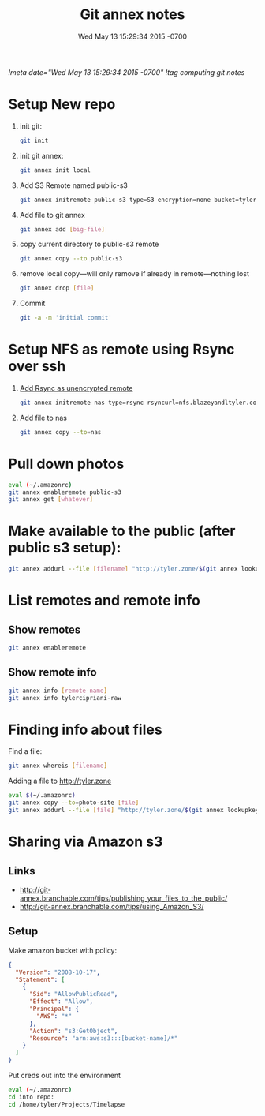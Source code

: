 # -*- mode: org -*-
#+TITLE: Git annex notes
#+STARTUP: indent
#+DATE: Wed May 13 15:29:34 2015 -0700
[[!meta date="Wed May 13 15:29:34 2015 -0700"]]
[[!tag computing git notes]]

* Setup New repo

1. init git:
   #+BEGIN_SRC sh
    git init
   #+END_SRC

2. init git annex:
    #+BEGIN_SRC sh
    git annex init local
    #+END_SRC

3. Add S3 Remote named public-s3
   #+BEGIN_SRC sh
    git annex initremote public-s3 type=S3 encryption=none bucket=tyler.zone chunk=0
   #+END_SRC

4. Add file to git annex
   #+BEGIN_SRC sh
    git annex add [big-file]
   #+END_SRC

5. copy current directory to public-s3 remote
   #+BEGIN_SRC sh
    git annex copy --to public-s3
   #+END_SRC

6. remove local copy—will only remove if already in remote—nothing lost
   #+BEGIN_SRC sh
    git annex drop [file]
   #+END_SRC

7. Commit
   #+BEGIN_SRC sh
    git -a -m 'initial commit'
   #+END_SRC

* Setup NFS as remote using Rsync over ssh

1. [[https://git-annex.branchable.com/special_remotes/rsync/][Add Rsync as unencrypted remote]]
   #+BEGIN_SRC sh
   git annex initremote nas type=rsync rsyncurl=nfs.blazeyandltyler.com:/volume1/homes/tyler/PicturesAnnex encryption=none
   #+END_SRC

2. Add file to nas
   #+BEGIN_SRC sh
   git annex copy --to=nas
   #+END_SRC

* Pull down photos

#+BEGIN_SRC sh
eval (~/.amazonrc)
git annex enableremote public-s3
git annex get [whatever]
#+END_SRC

* Make available to the public (after public s3 setup):

#+BEGIN_SRC sh
git annex addurl --file [filename] "http://tyler.zone/$(git annex lookupkey [filename])"
#+END_SRC

* List remotes and remote info

** Show remotes
#+BEGIN_SRC sh
git annex enableremote
#+END_SRC

** Show remote info
#+BEGIN_SRC sh
git annex info [remote-name]
git annex info tylercipriani-raw
#+END_SRC

* Finding info about files

Find a file:
#+BEGIN_SRC sh
git annex whereis [filename]
#+END_SRC

Adding a file to http://tyler.zone
#+BEGIN_SRC sh
eval $(~/.amazonrc)
git annex copy --to=photo-site [file]
git annex addurl --file [file] "http://tyler.zone/$(git annex lookupkey [filename])"
#+END_SRC

* Sharing via Amazon s3

** Links
- http://git-annex.branchable.com/tips/publishing_your_files_to_the_public/
- http://git-annex.branchable.com/tips/using_Amazon_S3/

** Setup

Make amazon bucket with policy:

#+BEGIN_SRC json
{
  "Version": "2008-10-17",
  "Statement": [
    {
      "Sid": "AllowPublicRead",
      "Effect": "Allow",
      "Principal": {
        "AWS": "*"
      },
      "Action": "s3:GetObject",
      "Resource": "arn:aws:s3:::[bucket-name]/*"
    }
  ]
}
#+END_SRC

Put creds out into the environment
#+BEGIN_SRC sh
eval (~/.amazonrc)
cd into repo:
cd /home/tyler/Projects/Timelapse
#+END_SRC
